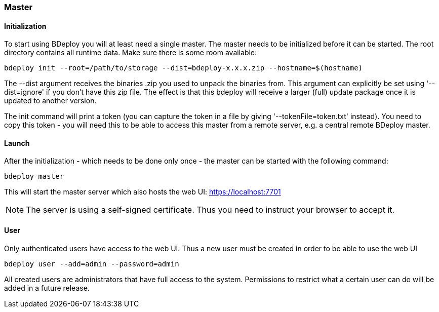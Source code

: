 === Master

==== Initialization
To start using BDeploy you will at least need a single master. The master needs to be initialized before it can be started.
The root directory contains all runtime data. Make sure there is some room available:

 bdeploy init --root=/path/to/storage --dist=bdeploy-x.x.x.zip --hostname=$(hostname)

The --dist argument receives the binaries .zip you used to unpack the binaries from. This argument can explicitly be
set using '--dist=ignore' if you don't have this zip file. The effect is that this bdeploy will receive a larger (full)
update package once it is updated to another version.

The init command will print a token (you can capture the token in a file by giving '--tokenFile=token.txt' instead).
You need to copy this token - you will need this to be able to access this master from a remote server, e.g. a central
remote BDeploy master.

==== Launch
After the initialization - which needs to be done only once - the master can be started with the following command:

 bdeploy master

This will start the master server which also hosts the web UI: https://localhost:7701

[NOTE]
The server is using a self-signed certificate. Thus you need to instruct your browser to accept it.

==== User
Only authenticated users have access to the web UI. Thus a new user must be created in order to be able to use the web UI

 bdeploy user --add=admin --password=admin

All created users are administrators that have full access to the system. Permissions to restrict what a certain user can
do will be added in a future release.
